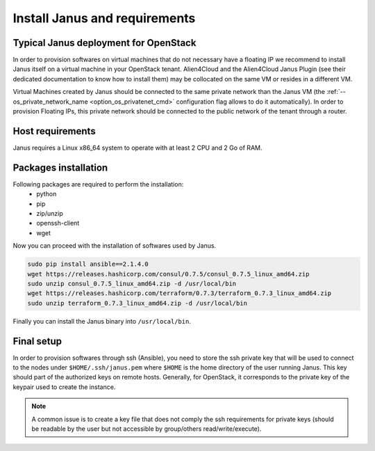 Install Janus and requirements
==============================

Typical Janus deployment for OpenStack
--------------------------------------

In order to provision softwares on virtual machines that do not necessary have a floating IP we recommend to install Janus itself on a virtual machine 
in your OpenStack tenant. Alien4Cloud and the Alien4Cloud Janus Plugin (see their dedicated documentation to know how to install them) may be collocated
on the same VM or resides in a different VM.

Virtual Machines created by Janus should be connected to the same private network than the Janus VM (the :ref:`--os_private_network_name <option_os_privatenet_cmd>`
configuration flag allows to do it automatically). In order to provision Floating IPs, this private network should be connected to the public network 
of the tenant through a router.


.. image:: _static/img/janus-os-typical-deployment.png
   :align: center 
   :alt: Typical Janus deployment for OpenStack
   :scale: 75%


Host requirements
-----------------

Janus requires a Linux x86_64 system to operate with at least 2 CPU and 2 Go of RAM.

Packages installation
---------------------

Following packages are required to perform the installation:
  * python
  * pip
  * zip/unzip
  * openssh-client
  * wget 

Now you can proceed with the installation of softwares used by Janus.

.. code-block:: bash

    sudo pip install ansible==2.1.4.0
    wget https://releases.hashicorp.com/consul/0.7.5/consul_0.7.5_linux_amd64.zip
    sudo unzip consul_0.7.5_linux_amd64.zip -d /usr/local/bin
    wget https://releases.hashicorp.com/terraform/0.7.3/terraform_0.7.3_linux_amd64.zip
    sudo unzip terraform_0.7.3_linux_amd64.zip -d /usr/local/bin

Finally you can install the Janus binary into ``/usr/local/bin``.

Final setup
-----------

In order to provision softwares through ssh (Ansible), you need to store the ssh private key that will be used to connect to the nodes under 
``$HOME/.ssh/janus.pem`` where ``$HOME`` is the home directory of the user running Janus. This key should part of the authorized keys on remote hosts.
Generally, for OpenStack, it corresponds to the private key of the keypair used to create the instance. 

.. note:: A common issue is to create a key file that does not comply the ssh requirements for private keys (should be readable by the user but not
          accessible by group/others read/write/execute).


